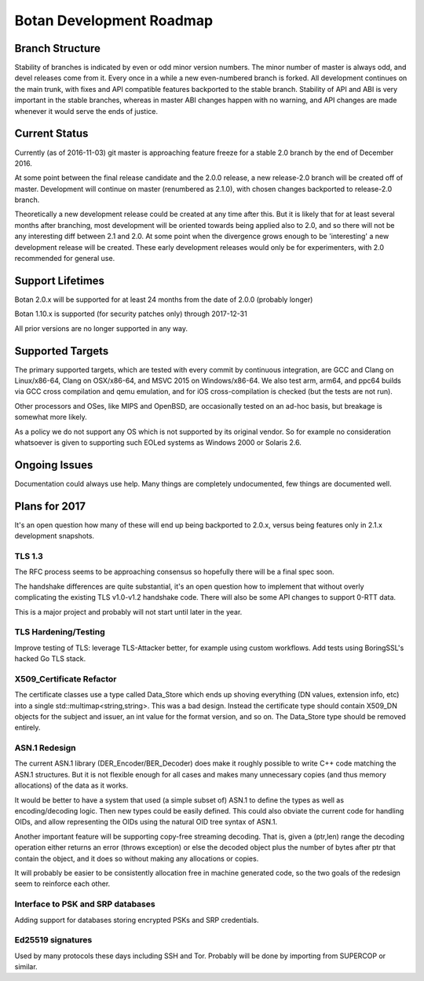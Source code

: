 
Botan Development Roadmap
========================================

Branch Structure
----------------------------------------

Stability of branches is indicated by even or odd minor version numbers. The
minor number of master is always odd, and devel releases come from it. Every
once in a while a new even-numbered branch is forked. All development continues
on the main trunk, with fixes and API compatible features backported to the
stable branch. Stability of API and ABI is very important in the stable
branches, whereas in master ABI changes happen with no warning, and API changes
are made whenever it would serve the ends of justice.

Current Status
----------------------------------------

Currently (as of 2016-11-03) git master is approaching feature freeze for a
stable 2.0 branch by the end of December 2016.

At some point between the final release candidate and the 2.0.0 release, a new
release-2.0 branch will be created off of master. Development will continue on
master (renumbered as 2.1.0), with chosen changes backported to release-2.0
branch.

Theoretically a new development release could be created at any time after this.
But it is likely that for at least several months after branching, most
development will be oriented towards being applied also to 2.0, and so there
will not be any interesting diff between 2.1 and 2.0. At some point when the
divergence grows enough to be 'interesting' a new development release will be
created. These early development releases would only be for experimenters, with
2.0 recommended for general use.

Support Lifetimes
----------------------------------------

Botan 2.0.x will be supported for at least 24 months from the date of 2.0.0
(probably longer)

Botan 1.10.x is supported (for security patches only) through 2017-12-31

All prior versions are no longer supported in any way.

Supported Targets
----------------------------------------

The primary supported targets, which are tested with every commit by
continuous integration, are GCC and Clang on Linux/x86-64, Clang on
OSX/x86-64, and MSVC 2015 on Windows/x86-64. We also test arm, arm64,
and ppc64 builds via GCC cross compilation and qemu emulation, and for
iOS cross-compilation is checked (but the tests are not run).

Other processors and OSes, like MIPS and OpenBSD, are occasionally
tested on an ad-hoc basis, but breakage is somewhat more likely.

As a policy we do not support any OS which is not supported by its
original vendor. So for example no consideration whatsoever is given
to supporting such EOLed systems as Windows 2000 or Solaris 2.6.

Ongoing Issues
----------------------------------------

Documentation could always use help. Many things are completely undocumented,
few things are documented well.

Plans for 2017
----------------------------------------

It's an open question how many of these will end up being backported to 2.0.x,
versus being features only in 2.1.x development snapshots.

TLS 1.3
^^^^^^^^^^^^^^^^^^^^^^^^^^^^^^^^^^^^^^^^

The RFC process seems to be approaching consensus so hopefully there will be a
final spec soon.

The handshake differences are quite substantial, it's an open question how to
implement that without overly complicating the existing TLS v1.0-v1.2 handshake
code. There will also be some API changes to support 0-RTT data.

This is a major project and probably will not start until later in the year.

TLS Hardening/Testing
^^^^^^^^^^^^^^^^^^^^^^^^^^^^^^^^^^^^^^^

Improve testing of TLS: leverage TLS-Attacker better, for example using custom
workflows. Add tests using BoringSSL's hacked Go TLS stack.

X509_Certificate Refactor
^^^^^^^^^^^^^^^^^^^^^^^^^^^^^^^^^^^^^^^^

The certificate classes use a type called Data_Store which ends up shoving
everything (DN values, extension info, etc) into a single std::multimap<string,string>.
This was a bad design. Instead the certificate type should contain X509_DN
objects for the subject and issuer, an int value for the format version, and so on.
The Data_Store type should be removed entirely.

ASN.1 Redesign
^^^^^^^^^^^^^^^^^^^^^^^^^^^^^^^^^^^

The current ASN.1 library (DER_Encoder/BER_Decoder) does make it
roughly possible to write C++ code matching the ASN.1 structures. But
it is not flexible enough for all cases and makes many unnecessary
copies (and thus memory allocations) of the data as it works.

It would be better to have a system that used (a simple subset of) ASN.1 to
define the types as well as encoding/decoding logic. Then new types could be
easily defined. This could also obviate the current code for handling OIDs, and
allow representing the OIDs using the natural OID tree syntax of ASN.1.

Another important feature will be supporting copy-free streaming decoding. That
is, given a (ptr,len) range the decoding operation either returns an error
(throws exception) or else the decoded object plus the number of bytes after ptr
that contain the object, and it does so without making any allocations or
copies.

It will probably be easier to be consistently allocation free in machine
generated code, so the two goals of the redesign seem to reinforce each other.

Interface to PSK and SRP databases
^^^^^^^^^^^^^^^^^^^^^^^^^^^^^^^^^^^^^^^^^^

Adding support for databases storing encrypted PSKs and SRP credentials.

Ed25519 signatures
^^^^^^^^^^^^^^^^^^^^^^^^^^^^^^^^^^^^^^^^

Used by many protocols these days including SSH and Tor.
Probably will be done by importing from SUPERCOP or similar.
